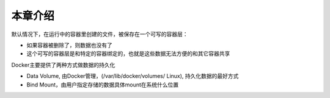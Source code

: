 本章介绍
=============

默认情况下，在运行中的容器里创建的文件，被保存在一个可写的容器层：

- 如果容器被删除了，则数据也没有了
- 这个可写的容器层是和特定的容器绑定的，也就是这些数据无法方便的和其它容器共享


Docker主要提供了两种方式做数据的持久化

- Data Volume, 由Docker管理，(/var/lib/docker/volumes/ Linux), 持久化数据的最好方式
- Bind Mount，由用户指定存储的数据具体mount在系统什么位置


.. image:: ../_static/types-of-mounts.png
    :alt: docker-volume

